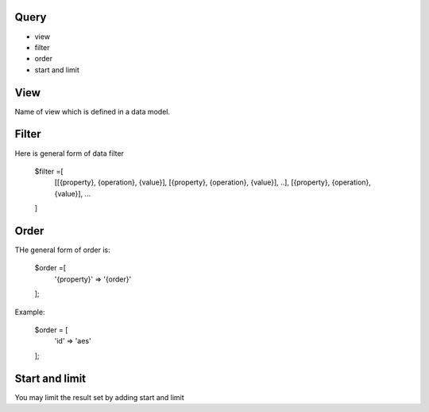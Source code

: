 Query
==========

- view
- filter
- order
- start and limit

View
================================

Name of view which is defined in a data model.

Filter
================================

Here is general form of data filter

	$filter =[
		[[{property}, {operation}, {value}], [{property}, {operation}, {value}], ..],
		[{property}, {operation}, {value}],
		...
	]

Order
================================

THe general form of order is:

	$order =[
		'{property}' => '{order}'
	];

Example:

	$order = [
		'id' => 'aes'
	];

Start and limit
================================

You may limit the result set by adding start and limit
